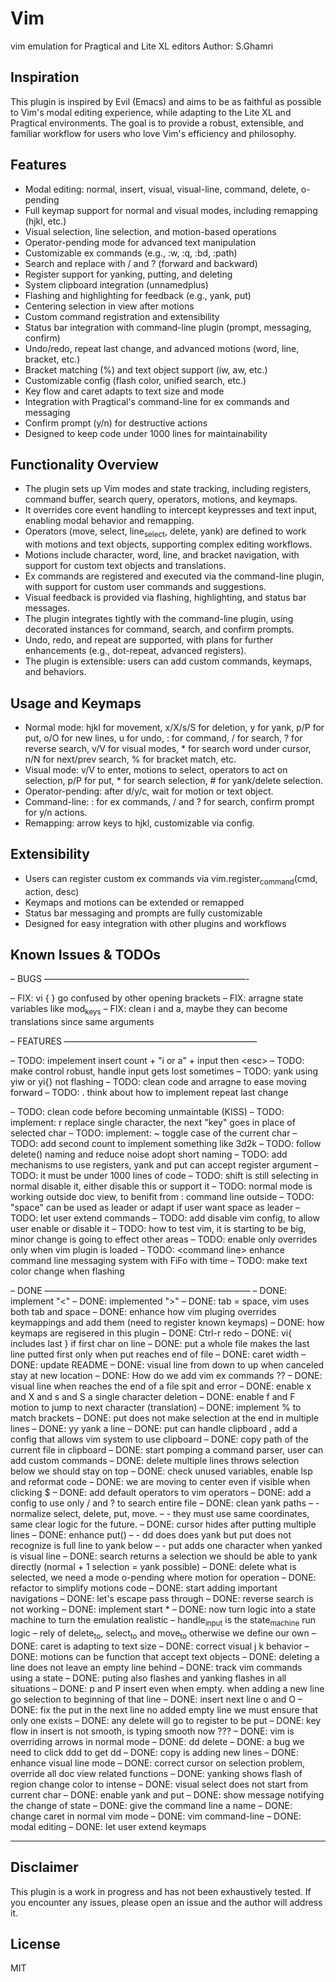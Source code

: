 * Vim
vim emulation for Pragtical and Lite XL editors
Author: S.Ghamri

** Inspiration
This plugin is inspired by Evil (Emacs) and aims to be as faithful as possible to Vim's modal editing experience, while adapting to the Lite XL and Pragtical environments. The goal is to provide a robust, extensible, and familiar workflow for users who love Vim's efficiency and philosophy.

** Features
- Modal editing: normal, insert, visual, visual-line, command, delete, o-pending
- Full keymap support for normal and visual modes, including remapping (hjkl, etc.)
- Visual selection, line selection, and motion-based operations
- Operator-pending mode for advanced text manipulation
- Customizable ex commands (e.g., :w, :q, :bd, :path)
- Search and replace with / and ? (forward and backward)
- Register support for yanking, putting, and deleting
- System clipboard integration (unnamedplus)
- Flashing and highlighting for feedback (e.g., yank, put)
- Centering selection in view after motions
- Custom command registration and extensibility
- Status bar integration with command-line plugin (prompt, messaging, confirm)
- Undo/redo, repeat last change, and advanced motions (word, line, bracket, etc.)
- Bracket matching (%) and text object support (iw, aw, etc.)
- Customizable config (flash color, unified search, etc.)
- Key flow and caret adapts to text size and mode
- Integration with Pragtical's command-line for ex commands and messaging
- Confirm prompt (y/n) for destructive actions
- Designed to keep code under 1000 lines for maintainability

** Functionality Overview
- The plugin sets up Vim modes and state tracking, including registers, command buffer, search query, operators, motions, and keymaps.
- It overrides core event handling to intercept keypresses and text input, enabling modal behavior and remapping.
- Operators (move, select, line_select, delete, yank) are defined to work with motions and text objects, supporting complex editing workflows.
- Motions include character, word, line, and bracket navigation, with support for custom text objects and translations.
- Ex commands are registered and executed via the command-line plugin, with support for custom user commands and suggestions.
- Visual feedback is provided via flashing, highlighting, and status bar messages.
- The plugin integrates tightly with the command-line plugin, using decorated instances for command, search, and confirm prompts.
- Undo, redo, and repeat are supported, with plans for further enhancements (e.g., dot-repeat, advanced registers).
- The plugin is extensible: users can add custom commands, keymaps, and behaviors.

** Usage and Keymaps
- Normal mode: hjkl for movement, x/X/s/S for deletion, y for yank, p/P for put, o/O for new lines, u for undo, : for command, / for search, ? for reverse search, v/V for visual modes, * for search word under cursor, n/N for next/prev search, % for bracket match, etc.
- Visual mode: v/V to enter, motions to select, operators to act on selection, p/P for put, * for search selection, # for yank/delete selection.
- Operator-pending: after d/y/c, wait for motion or text object.
- Command-line: : for ex commands, / and ? for search, confirm prompt for y/n actions.
- Remapping: arrow keys to hjkl, customizable via config.

** Extensibility
- Users can register custom ex commands via vim.register_command(cmd, action, desc)
- Keymaps and motions can be extended or remapped
- Status bar messaging and prompts are fully customizable
- Designed for easy integration with other plugins and workflows

** Known Issues & TODOs
-- BUGS ----------------------------------------------------------------------

-- FIX: vi { } go confused by other opening brackets
-- FIX: arragne state variables like mod_keys
-- FIX: clean i and a, maybe they can become translations since same arguments

-- FEATURES ------------------------------------------------------------------

-- TODO: impelement insert count + "i or a" + input then <esc>
-- TODO: make control robust, handle input gets lost sometimes 
-- TODO: yank using yiw or yi{} not flashing
-- TODO: clean code and arragne to ease moving forward
-- TODO: . think about how to implement repeat last change

-- TODO: clean code before becoming unmaintable (KISS)
-- TODO: implement: r replace single character, the next "key" goes in place of selected char
-- TODO: implement: ~ toggle case of the current char
-- TODO: add second count to implement something like 3d2k
-- TODO: follow delete() naming and reduce noise adopt short naming
-- TODO: add mechanisms to use registers, yank and put can accept register argument
-- TODO: it must be under 1000 lines of code
-- TODO: shift is still selecting in normal disable it, either disable this or support it
-- TODO: normal mode is working outside doc view, to benifit from : command line outside
-- TODO: "space" can be used as leader or adapt if user want space as leader
-- TODO: let user extend commands
-- TODO: add disable vim config, to allow user enable or disable it
-- TODO: how to test vim, it is starting to be big, minor change is going to effect other areas
-- TODO: enable only overrides only when vim plugin is loaded
-- TODO: <command line> enhance command line messaging system with FiFo with time
-- TODO: make text color change when flashing

-- DONE -----------------------------------------------------------------------
-- DONE: implement "<"
-- DONE: implemented ">"
-- DONE: tab = space, vim uses both tab and space
-- DONE: enhance how vim pluging overrides keymappings and add them (need to register known keymaps)
-- DONE: how keymaps are regisered in this plugin
-- DONE: Ctrl-r redo
-- DONE: vi{ includes last } if first char on line
-- DONE: put a whole file makes the last line putted first only when put reaches end of file
-- DONE: caret width
-- DONE: update README
-- DONE: visual line from down to up when canceled stay at new location
-- DONE: How do we add vim ex commands ??
-- DONE: visual line when reaches the end of a file spit and error
-- DONE: enable x and X  and s and S a single character deletion
-- DONE: enable f and F motion to jump to next character (translation)
-- DONE: implement % to match brackets
-- DONE: put does not make selection at the end in multiple lines
-- DONE: yy yank a line
-- DONE: put can handle clipboard , add a config that allows vim system to use clipboard
-- DONE: copy path of the current file in clipboard
-- DONE: start pomping a command parser, user can add custom commands
-- DONE: delete multiple lines throws selection below we should stay on top
-- DONE: check unused variables, enable lsp and reformat code
-- DONE: we are moving to center even if visible when clicking $
-- DONE: add default operators to vim operators
-- DONE: add a config to use only / and ? to search entire file
-- DONE: clean yank paths
--      - normalize select, delete, put, move.
--      - they must use same coordinates, same clear logic for the future.
-- DONE: cursor hides after putting multiple lines
-- DONE: enhance put()
--       - dd does does yank but put does not recognize is full line to yank below
--       - put adds one character when yanked is visual line
-- DONE: search returns a selection we should be able to yank directly (normal + 1 selection = yank possible)
-- DONE: delete what is selected, we need a mode o-pending where motion for operation
-- DONE: refactor to simplify motions code
-- DONE: start adding important navigations
-- DONE: let's escape pass through
-- DONE: reverse search is not working
-- DONE: implement start *
-- DONE: now turn logic into a state machine to turn the emulation realistic
--          handle_input is the state_machine run logic
--          rely of delete_to, select_to and move_to otherwise we define our own
-- DONE: caret is adapting to text size
-- DONE: correct visual j k behavior
-- DONE: motions can be function that accept text objects
-- DONE: deleting a line does not leave an empty line behind
-- DONE: track vim commands using a state
-- DONE: puting also flashes and yanking flashes in all situations
-- DONE: p and P insert even when empty. when adding a new line go selection to beginning of that line
-- DONE: insert next line o and O
-- DONE: fix the put in the next line no added empty line we must ensure that only one \n exists
-- DONE: any delete will go to register to be put
-- DONE: key flow in insert is not smooth, is typing smooth now ???
-- DONE: vim is overriding arrows in normal mode
-- DONE: dd delete
-- DONE: a bug we need to click ddd to get dd
-- DONE: copy is adding new lines
-- DONE: enhance visual line mode
-- DONE: correct cursor on selection problem, override all doc view related functions
-- DONE: yanking shows flash of region change color to intense
-- DONE: visual select does not start from current char
-- DONE: enable yank and put
-- DONE: show message notifying the change of state
-- DONE: give the command line a name
-- DONE: change caret in normal vim mode
-- DONE: vim command-line
-- DONE: modal editing
-- DONE: let user extend keymaps
------------------------------------------------------------------------------

** Disclaimer
This plugin is a work in progress and has not been exhaustively tested. If you encounter any issues, please open an issue and the author will address it.

** License
MIT


